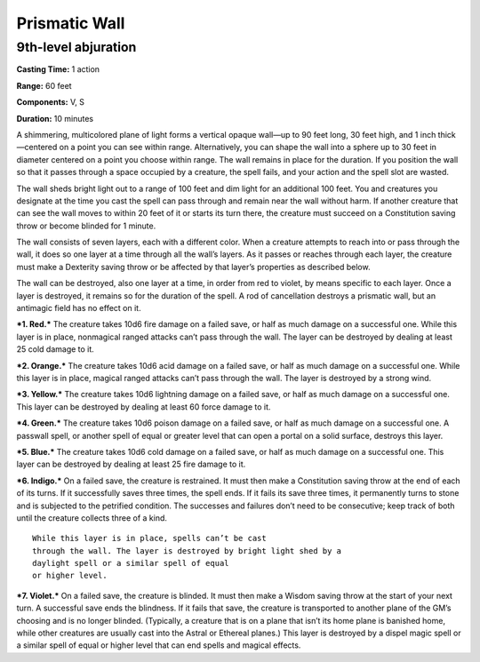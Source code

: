 
.. _srd_Prismatic-Wall:

Prismatic Wall
-------------------------------------------------------------

9th-level abjuration
^^^^^^^^^^^^^^^^^^^^

**Casting Time:** 1 action

**Range:** 60 feet

**Components:** V, S

**Duration:** 10 minutes

A shimmering, multicolored plane of light forms a vertical opaque
wall—up to 90 feet long, 30 feet high, and 1 inch thick—centered on a
point you can see within range. Alternatively, you can shape the wall
into a sphere up to 30 feet in diameter centered on a point you choose
within range. The wall remains in place for the duration. If you
position the wall so that it passes through a space occupied by a
creature, the spell fails, and your action and the spell slot are
wasted.

The wall sheds bright light out to a range of 100 feet and dim light for
an additional 100 feet. You and creatures you designate at the time you
cast the spell can pass through and remain near the wall without harm.
If another creature that can see the wall moves to within 20 feet of it
or starts its turn there, the creature must succeed on a Constitution
saving throw or become blinded for 1 minute.

The wall consists of seven layers, each with a different color. When a
creature attempts to reach into or pass through the wall, it does so one
layer at a time through all the wall’s layers. As it passes or reaches
through each layer, the creature must make a Dexterity saving throw or
be affected by that layer’s properties as described below.

The wall can be destroyed, also one layer at a time, in order from red
to violet, by means specific to each layer. Once a layer is destroyed,
it remains so for the duration of the spell. A rod of cancellation
destroys a prismatic wall, but an antimagic field has no effect on it.

***1. Red.*** The creature takes 10d6 fire damage on a failed save, or
half as much damage on a successful one. While this layer is in place,
nonmagical ranged attacks can’t pass through the wall. The layer can be
destroyed by dealing at least 25 cold damage to it.

***2. Orange.*** The creature takes 10d6 acid damage on a failed save,
or half as much damage on a successful one. While this layer is in
place, magical ranged attacks can’t pass through the wall. The layer is
destroyed by a strong wind.

***3. Yellow.*** The creature takes 10d6 lightning damage on a failed
save, or half as much damage on a successful one. This layer can be
destroyed by dealing at least 60 force damage to it.

***4. Green.*** The creature takes 10d6 poison damage on a failed save,
or half as much damage on a successful one. A passwall spell, or another
spell of equal or greater level that can open a portal on a solid
surface, destroys this layer.

***5. Blue.*** The creature takes 10d6 cold damage on a failed save, or
half as much damage on a successful one. This layer can be destroyed by
dealing at least 25 fire damage to it.

***6. Indigo.*** On a failed save, the creature is restrained. It must
then make a Constitution saving throw at the end of each of its turns.
If it successfully saves three times, the spell ends. If it fails its
save three times, it permanently turns to stone and is subjected to the
petrified condition. The successes and failures don’t need to be
consecutive; keep track of both until the creature collects three of a
kind.

::

    While this layer is in place, spells can’t be cast
    through the wall. The layer is destroyed by bright light shed by a
    daylight spell or a similar spell of equal
    or higher level.

***7. Violet.*** On a failed save, the creature is blinded. It must then
make a Wisdom saving throw at the start of your next turn. A successful
save ends the blindness. If it fails that save, the creature is
transported to another plane of the GM’s choosing and is no longer
blinded. (Typically, a creature that is on a plane that isn’t its home
plane is banished home, while other creatures are usually cast into the
Astral or Ethereal planes.) This layer is destroyed by a dispel magic
spell or a similar spell of equal or higher level that can end spells
and magical effects.
